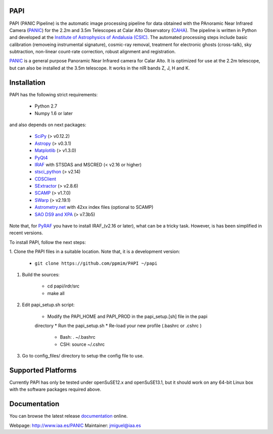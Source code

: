 |logo| PAPI
===========

PAPI (PANIC Pipeline) is the automatic image processing pipeline for data obtained 
with the PAnoramic Near Infrared Camera (PANIC_) for the 2.2m and 3.5m Telescopes at 
Calar Alto Observatory (CAHA_). The pipeline is written in Python and developed 
at the `Institute of Astrophysics of Andalusia (CSIC) <http://www.iaa.es/>`_. 
The automated processing steps include basic calibration (removeing instrumental 
signature), cosmic-ray removal, treatment for electronic ghosts (cross-talk), 
sky subtraction, non-linear count-rate correction, robust alignment and 
registration.


PANIC_ is a general purpose Panoramic Near Infrared camera for Calar Alto. 
It is optimized for use at the 2.2m telescope, but can also be installed 
at the 3.5m telescope. It works in the nIR bands Z, J, H and K. 



Installation
============

PAPI has the following strict requirements:
 
 - Python 2.7
 - Numpy 1.6 or later 

and also depends on next packages:

 - `SciPy <http://www.scipy.org>`_ (> v0.12.2)
 - `Astropy <http://www.astropy.org/>`_ (> v0.3.1)
 - `Matplotlib <http://matplotlib.org/>`_ (> v1.3.0)
 - `PyQt4 <http://www.riverbankcomputing.co.uk/software/pyqt/download>`_
 - `IRAF <http://iraf.noao.edu/>`_ with STSDAS and MSCRED (< v2.16 or higher)
 - `stsci_python <http://www.stsci.edu/resources/software_hardware/pyraf/stsci_python>`_ (> v2.14)
 - `CDSClient <http://cdsarc.u-strasbg.fr/doc/cdsclient.html>`_
 - `SExtractor <http://astromatic.iap.fr/software/sextractor/>`_ (> v2.8.6)
 - `SCAMP <http://www.astromatic.net/software/scamp>`_ (> v1.7.0)
 - `SWarp <http://www.astromatic.net/software/swarp>`_ (> v2.19.1)
 - `Astrometry.net <http://astrometry.net/>`_ with 42xx index files (optional to SCAMP)
 - `SAO DS9 and XPA <http://hea-www.harvard.edu/RD/ds9>`_ (> v7.3b5)


Note that, for PyRAF_ you have to install IRAF_(v2.16 or later), what can be a 
tricky task. However, is has been simplified in recent versions.


To install PAPI, follow the next steps:

1. Clone the PAPI files in a suitable location. Note that, it is a development 
version:

	* ``git clone https://github.com/ppmim/PAPI ~/papi``

#. Build the sources:

    * cd papi/irdr/src
    * make all

#. Edit papi_setup.sh script:

    * Modify the PAPI_HOME and PAPI_PROD in the papi_setup.[sh] file in the papi 
    directory
    * Run the papi_setup.sh 
    * Re-load your new profile (.bashrc or .cshrc ) 

        - Bash: . ~/.bashrc
        - CSH: source ~/.cshrc

#. Go to config_files/ directory to setup the config file to use.


Supported Platforms
===================
Currently PAPI has only be tested under openSuSE12.x and openSuSE13.1, but it
should work on any 64-bit Linux box with the software packages required above.


Documentation
=============
You can browse the latest release documentation_ online.



Webpage: http://www.iaa.es/PANIC
Maintainer: jmiguel@iaa.es


.. links:
.. |logo| image:: ./QL4/images/logo_PANIC_100.jpg
          :width: 127 px
          :alt: PANIC icon

.. _PANIC: http://www.iaa.es/PANIC
.. _CAHA: http://www.caha.es
.. _iaa_web: http://www.iaa.es
.. _mpia_web: http://www.mpia.de
.. _source code: http://github.com/ppmim/PAPI
.. _documentation: http://www.iaa.es/~jmiguel/PANIC/PAPI/html/index.html
.. _SciPy: http://www.scipy.org
.. _PyFITS: http://www.stsci.edu/resources/software_hardware/pyfits
.. _PyRAF: http://www.stsci.edu/institute/software_hardware/pyraf
.. _PyQt4: http://www.riverbankcomputing.co.uk/software/pyqt/download
.. _Astropy: http://www.astropy.org/
.. _Astrometry.net: http://astrometry.net/
.. _Astromatic: http://www.astromatic.net/
.. _Sphinx: http://sphinx-doc.org/
.. _IRAF: http://www.iraf.net
